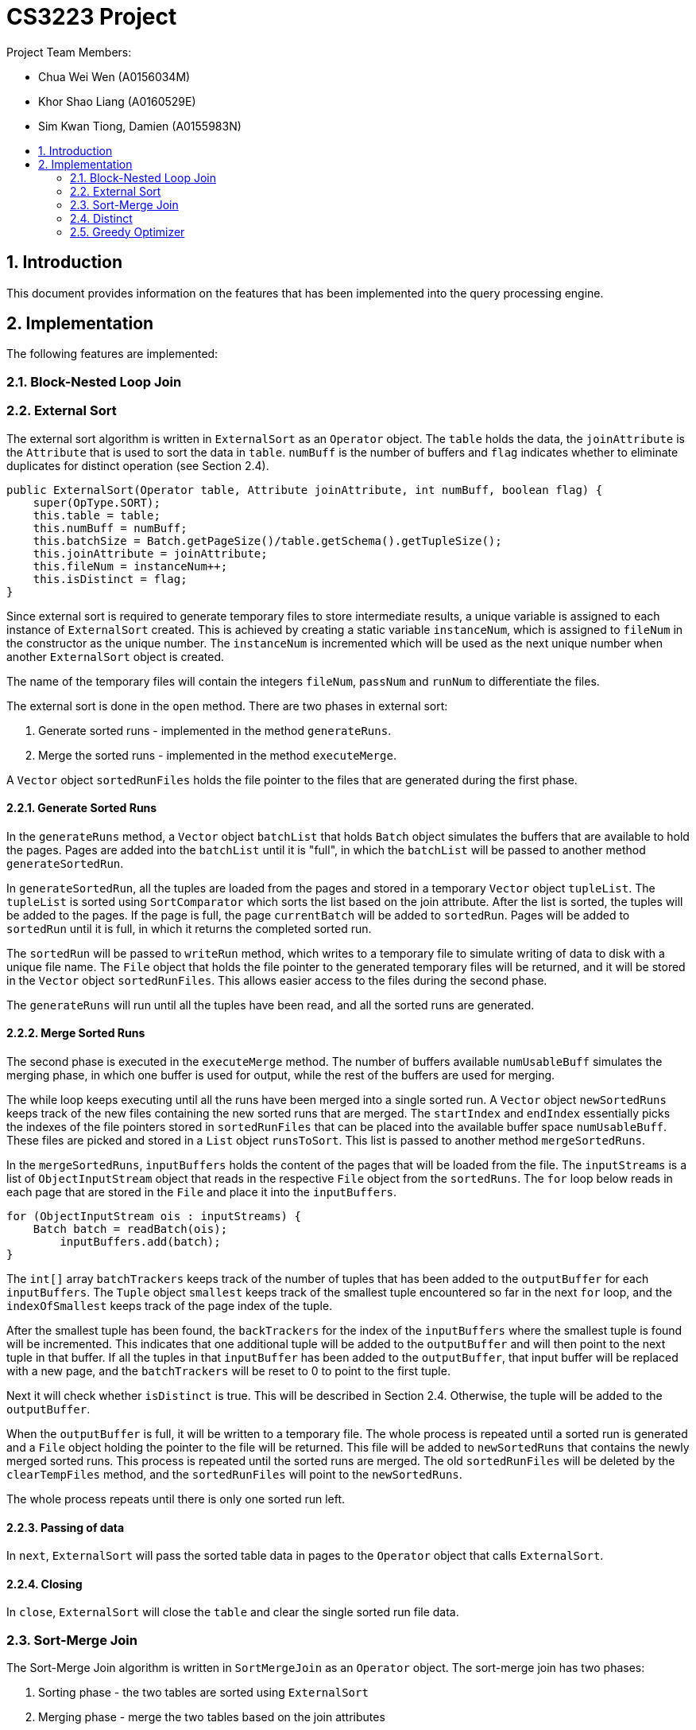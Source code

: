 = CS3223 Project
:toc:
:toc-title:
:toc-placement: preamble
:sectnums:
:imagesDir: images
:stylesDir: stylesheets
ifdef::env-github[]
:tip-caption: :bulb:
:note-caption: :information_source:
endif::[]
ifdef::env-github,env-browser[:outfilesuffix: .adoc]

Project Team Members:

* Chua Wei Wen (A0156034M)
* Khor Shao Liang (A0160529E)
* Sim Kwan Tiong, Damien (A0155983N)

== Introduction
This document provides information on the features that has been implemented into the query processing engine.

== Implementation
The following features are implemented:

=== Block-Nested Loop Join

=== External Sort
The external sort algorithm is written in `ExternalSort` as an `Operator` object. The `table` holds the data, the `joinAttribute` is the `Attribute` that is used to sort the data in `table`. `numBuff` is the number of buffers and `flag` indicates whether to eliminate duplicates for distinct operation (see Section 2.4).

----
public ExternalSort(Operator table, Attribute joinAttribute, int numBuff, boolean flag) {
    super(OpType.SORT);
    this.table = table;
    this.numBuff = numBuff;
    this.batchSize = Batch.getPageSize()/table.getSchema().getTupleSize();
    this.joinAttribute = joinAttribute;
    this.fileNum = instanceNum++;
    this.isDistinct = flag;
}
----

Since external sort is required to generate temporary files to store intermediate results, a unique variable is assigned to each instance of `ExternalSort` created. This is achieved by creating a static variable `instanceNum`, which is assigned to `fileNum` in the constructor as the unique number. The `instanceNum` is incremented which will be used as the next unique number when another `ExternalSort` object is created.

The name of the temporary files will contain the integers `fileNum`, `passNum` and `runNum` to differentiate the files.

The external sort is done in the `open` method. There are two phases in external sort:

. Generate sorted runs - implemented in the method `generateRuns`.
. Merge the sorted runs - implemented in the method `executeMerge`.

A `Vector` object `sortedRunFiles` holds the file pointer to the files that are generated during the first phase.

==== Generate Sorted Runs
In the `generateRuns` method, a `Vector` object `batchList` that holds `Batch` object simulates the buffers that are available to hold the pages. Pages are added into the `batchList` until it is "full", in which the `batchList` will be passed to another method `generateSortedRun`.

In `generateSortedRun`, all the tuples are loaded from the pages and stored in a temporary `Vector` object `tupleList`. The `tupleList` is sorted using `SortComparator` which sorts the list based on the join attribute. After the list is sorted, the tuples will be added to the pages. If the page is full, the page `currentBatch` will be added to `sortedRun`. Pages will be added to `sortedRun` until it is full, in which it returns the completed sorted run.

The `sortedRun` will be passed to `writeRun` method, which writes to a temporary file to simulate writing of data to disk with a unique file name. The `File` object that holds the file pointer to the generated temporary files will be returned, and it will be stored in the `Vector` object `sortedRunFiles`. This allows easier access to the files during the second phase.

The `generateRuns` will run until all the tuples have been read, and all the sorted runs are generated.

==== Merge Sorted Runs
The second phase is executed in the `executeMerge` method. The number of buffers available `numUsableBuff` simulates the merging phase, in which one buffer is used for output, while the rest of the buffers are used for merging.

The while loop keeps executing until all the runs have been merged into a single sorted run. A `Vector` object `newSortedRuns` keeps track of the new files containing the new sorted runs that are merged. The `startIndex` and `endIndex` essentially picks the indexes of the file pointers stored in `sortedRunFiles` that can be placed into the available buffer space `numUsableBuff`. These files are picked and stored in a `List` object `runsToSort`. This list is passed to another method `mergeSortedRuns`.

In the `mergeSortedRuns`, `inputBuffers` holds the content of the pages that will be loaded from the file. The `inputStreams` is a list of `ObjectInputStream` object that reads in the respective `File` object from the `sortedRuns`. The `for` loop below reads in each page that are stored in the `File` and place it into the `inputBuffers`.

----
for (ObjectInputStream ois : inputStreams) {
    Batch batch = readBatch(ois);
        inputBuffers.add(batch);
}
----

The `int[]` array `batchTrackers` keeps track of the number of tuples that has been added to the `outputBuffer` for each `inputBuffers`. The `Tuple` object `smallest` keeps track of the smallest tuple encountered so far in the next `for` loop, and the `indexOfSmallest` keeps track of the page index of the tuple.

After the smallest tuple has been found, the `backTrackers` for the index of the `inputBuffers` where the smallest tuple is found will be incremented. This indicates that one additional tuple will be added to the `outputBuffer` and will then point to the next tuple in that buffer. If all the tuples in that `inputBuffer` has been added to the `outputBuffer`, that input buffer will be replaced with a new page, and the `batchTrackers` will be reset to 0 to point to the first tuple.

Next it will check whether `isDistinct` is true. This will be described in Section 2.4. Otherwise, the tuple will be added to the `outputBuffer`.

When the `outputBuffer` is full, it will be written to a temporary file. The whole process is repeated until a sorted run is generated and a `File` object holding the pointer to the file will be returned. This file will be added to `newSortedRuns` that contains the newly merged sorted runs. This process is repeated until the sorted runs are merged. The old `sortedRunFiles` will be deleted by the `clearTempFiles` method, and the `sortedRunFiles` will point to the `newSortedRuns`.

The whole process repeats until there is only one sorted run left.

==== Passing of data
In `next`, `ExternalSort` will pass the sorted table data in pages to the `Operator` object that calls `ExternalSort`.

==== Closing
In `close`, `ExternalSort` will close the `table` and clear the single sorted run file data.

=== Sort-Merge Join
The Sort-Merge Join algorithm is written in `SortMergeJoin` as an `Operator` object. The sort-merge join has two phases:

. Sorting phase - the two tables are sorted using `ExternalSort`
. Merging phase - merge the two tables based on the join attributes

==== Sorting phase

Two `ExternalSort` objects are created to sort both the left and right table.

----
leftSort = new ExternalSort(left, leftattr, numBuff, false);
rightSort = new ExternalSort(right, rightattr, numBuff, false);
----

After the two tables were sorted, the data will be written to temporary files using the `writeSortedFiles` method, where a unique file name is assigned to each page that are written. The `File` object that points to the temporary files are added to a list of files and is returned from the method. These list of files are stored in `leftSortedFiles` and `rightSortedFiles` for each table.

==== Merging phase

In the merging phase, one buffer `outbatch` is allocated for output, one buffer `rightbatch` for the right table, while the rest of the buffers `leftbatches` (or a block) are allocated for the left table. There are several pointer variables used to point to the correct position of the tuple:

* `lcurs` - points to a left tuple in the current page
* `rcurs` - points to a right tuple in the current page
* `leftBatchIndex` - points to the current left page where the left tuple is located
* `leftBlockIndex` - points to the current left block where the left page is located
* `rightBatchIndex` - points to the current right page where the right tuple is located
* `rightFirstMatchIndex` - points to very first right tuple that contains the same value. This is used to backtrack the `rightBatchIndex` pointer if the next left tuple reads in the same value again.
* `rightFirstMatchBatchIndex` - points to the page containing the very first right tuple that contains the same value.

The boolean variable `hasMatch` is set to `true` if the join results matched. This is used to handle the case where the left tuple has duplicate values.

In the `next` method, a `while` loop is executed while the `outbatch` is not full. Inside this loop, the first segment of code loads the left buffers, while the next segment loads the right buffer. If either all the left or right pages has been read, the execution will call `close`. However, if the `hasMatch` remains true after all the right pages has been read, pointer will be set to the first right tuple that contains the same value using the `rightFirstMatchIndex`, and the page that contain thats tuple be will loaded to the right buffer using `rightFirstBatchIndex`. This is to handle the case where there may be another duplicate value in the next left tuple.

The `while` loop reads each tuple from the left table and right table, and their join attributes are compared. There are three cases:

. Left tuple is smaller - `lcurs` pointer will point to the next left tuple.
.. If `hasMatch` is true, this means there is a duplicate value in the left tuple, and the right pointer will point back to the very first right tuple containing the value using `rightFirstMatchIndex` and `rightBatchIndex`.
.. `hasMatch` will set to `false` regardless of whether `hasMatch` is initially true or false.
. Left tuple is bigger - `rcurs` pointer will point to the next right tuple. `hasMatch` will be set to false.
. Left tuple matches right tuple.
.. If `hasMatch` is false, this means this is the first match that is encountered after some iterations. The pointer to the right tuple will be saved using `rightFirstMatchIndex` and `rightBatchIndex`. As explained in 1a, this is to keep track of the first right tuple containing the value which is necessary if there is a dulicate value in the left tuple.
.. Regardless of whether `hasMatch` is true or false, a new tuple will be created by joining the two tuples and added to `outbatch`. `rcurs` pointer will point to the next right tuple.

The `outbatch` will be returned. This process is repeated until one of the tables has been fully read. `SortMergeJoin` will close by clearing the temporary files that were generated earlier.

=== Distinct
The elimination of duplicated is implemented using a variant of optimized sort-based approach.
Given a relation `R`, the attributes of `R` are passed to `ExternalSort`.
Sorted runs are generated with the extracted attributes.
During the merging phase, the duplicates are removed with the following algorithm:

```
lastTupleAdded;
if (isDistinct) {
    if (current smallest tuple != lastTupleAdded) {
	    outputBuffer.add(current smallest tuple);
	    lastTupleAdded = current smallest tuple;
    } else {
        // Duplicates detected, ignore
    }
} else {
    outputBuffer.add(current smallest tuple);
}
```

Comparison of the tuples are based on the extracted attributes.
For example, given a relation `R(firstname, lastname, age, allowance)` and three tuples,
with the extracted attributes `firstname`, `lastname` and `age`;

```
- Tuple A(John, Doe, 18, 500),
- Tuple B(John, Toh, 18, 500) and
- Tuple C(John, Doe, 18, 600)
```

Based on the three extracted attributes `A` is equal to `C`, `A` is not equal to `B` and `B` is not equal to `C`.

=== Greedy Optimizer
The optimizer `GreedyOptimizer` uses the greedy heuristics to determine the plan to be executed. The optimizer first prepares the plan through the `preparePlan` method. In the method, the code is similar to the `prepareInitialPlan` method in `RandomInitialPlan`, but the major difference lies in the `createJoinOp` method.

The `joinSelected` array keeps track of the joins that are chosen by the optimizer. The first loop of the method runs through each join in the `joinList` that is generated from the `SQLQuery` object. The current join that has already been selected by the optimizer will be ignored. The `Join` operator will be created for each join, and then it will enter another `for` loop that sets the join type and calculates the plan cost of all the different join types of that `Join`. These two loops will execute and updates the `minCost` and keeps track of the join index, `tempJoinIndex`  and join type index, `tempJoinMethodIndex` that computes the `minCost`.

At the end of the two loops, `tempJoinIndex` and `tempJoinMethodIndex` will be passed to `modifyJoinOp` method where it creates a `Join` object with the minimum cost in the current iteration. The hashtable `tab_op_hash` is modified to reflect the changes. `joinSelected[tempJoinIndex]` is set to 1 so that in the next iteration, this index in the `joinList` will be ignored.

This process is repeated until all the `Condition` object in `joinList` has been selected. The `root` will be set to the final `Join` operator.
